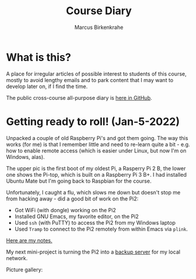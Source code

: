 #+TITLE:Course Diary
#+AUTHOR: Marcus Birkenkrahe
#+STARTUP: overview hideblocks
#+options: ^:nil toc:1
* What is this?

  A place for irregular articles of possible interest to students of
  this course, mostly to avoid lengthy emails and to park content that
  I may want to develop later on, if I find the time.

  The public cross-course all-purpose diary is [[https://github.com/birkenkrahe/org/blob/master/diary.org][here in GitHub]].
* Getting ready to roll! (Jan-5-2022)

  Unpacked a couple of old Raspberry Pi's and got them going. The way
  this works (for me) is that I remember little and need to re-learn
  quite a bit - e.g. how to enable remote access (which is easier
  under Linux, but now I'm on Windows, alas).

  The upper pic is the first boot of my oldest Pi, a Rasperry Pi 2 B,
  the lower one shows the Pi-top, which is built on a Raspberry Pi 3
  B+. I had installed Ubuntu Mate but I'm going back to Raspbian for
  the course.

  Unfortunately, I caught a flu, which slows me down but doesn't stop
  me from hacking away - did a good bit of work on the Pi2:
  * Got WiFi (with dongle) working on the Pi2
  * Installed GNU Emacs, my favorite editor, on the Pi2
  * Used ~ssh~ (with PuTTY) to access the Pi2 from my Windows laptop
  * Used ~Tramp~ to connect to the Pi2 remotely from within Emacs via
    ~plink~.

  [[https://github.com/birkenkrahe/os420/blob/main/pi/README.org][Here are my notes.]]

  My next mini-project is turning the Pi2 into a [[https://www.howtoforge.com/tutorial/raspberry-pi-as-backup-server-for-linux-and-windows/][backup server]] for my
  local network.

  Picture gallery:

   #+name:pi2box
  #+attr_html: :width 500px
  [[./img/pi2box.jpg]]

  #+name:pi2
  #+attr_html: :width 500px
  [[./img/pi2.jpg]]

  #+name:pi-top
  #+attr_html: :width 500px
  [[./img/pi-top.jpg]]
